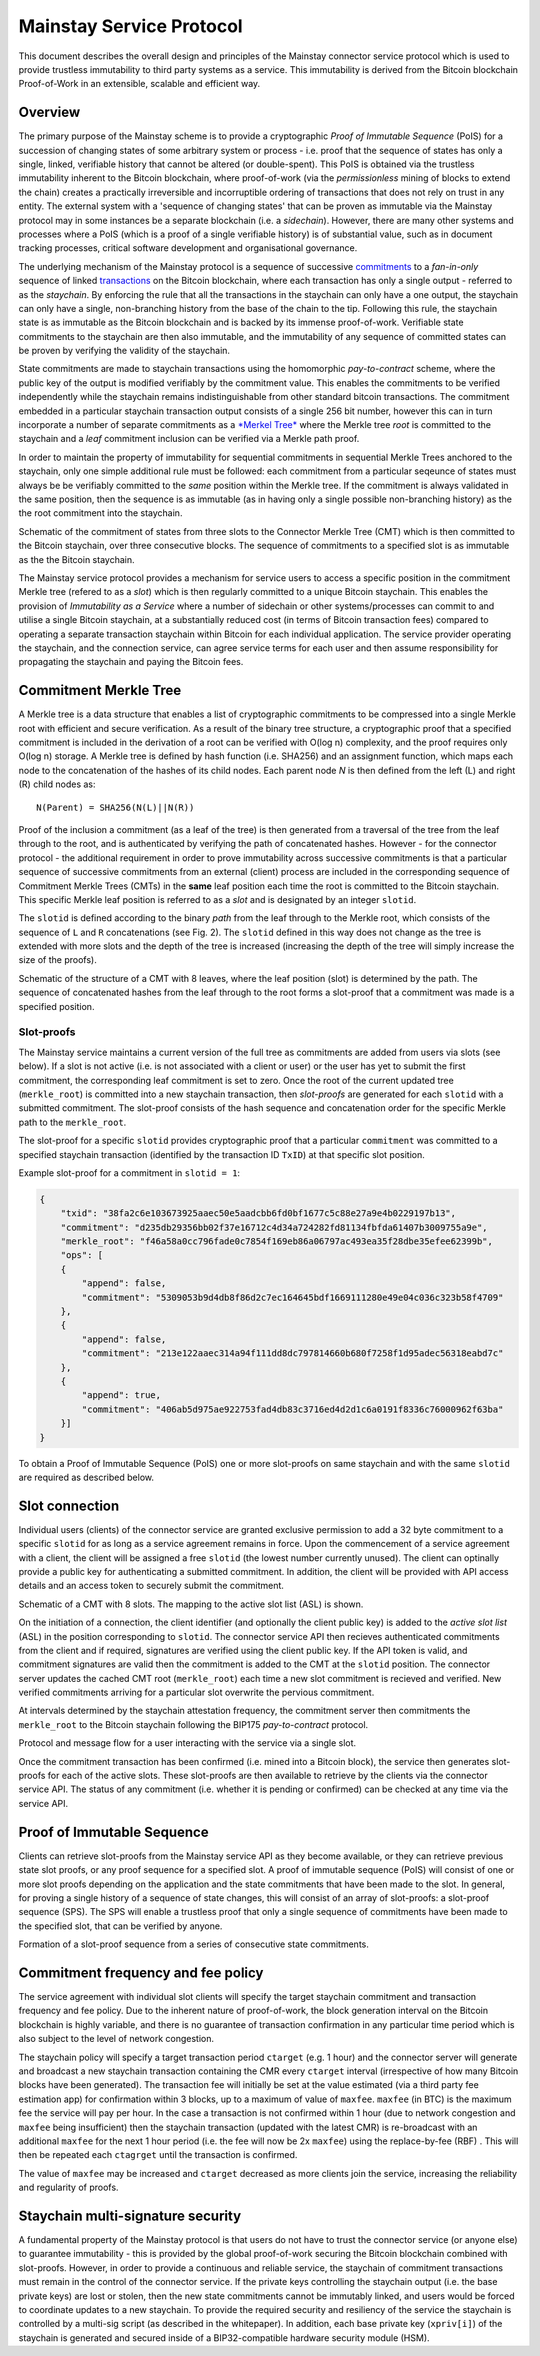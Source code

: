 Mainstay Service Protocol
===========================

This document describes the overall design and principles of the Mainstay connector service protocol which is used to provide trustless immutability to third party systems as a service. This immutability is derived from the Bitcoin blockchain Proof-of-Work in an extensible, scalable and efficient way.

Overview
--------

The primary purpose of the Mainstay scheme is to provide a cryptographic *Proof of Immutable Sequence* (PoIS) for a succession of changing states of some arbitrary system or process - i.e. proof that the sequence of states has only a single, linked, verifiable history that cannot be altered (or double-spent). This PoIS is obtained via the trustless immutability inherent to the Bitcoin blockchain, where proof-of-work (via the *permissionless* mining of blocks to extend the chain) creates a practically irreversible and incorruptible ordering of transactions that does not rely on trust in any entity. The external system with a 'sequence of changing states' that can be proven as immutable via the Mainstay protocol may in some instances be a separate blockchain (i.e. a *sidechain*). However, there are many other systems and processes where a PoIS (which is a proof of a single verifiable history) is of substantial value, such as in document tracking processes, critical software development and organisational governance.

The underlying mechanism of the Mainstay protocol is a sequence of successive `commitments <https://en.wikipedia.org/wiki/Commitment_scheme>`_ to a *fan-in-only* sequence of linked `transactions <https://en.bitcoin.it/wiki/Transaction>`_ on the Bitcoin blockchain, where each transaction has only a single output - referred to as the *staychain*. By enforcing the rule that all the transactions in the staychain can only have a one output, the staychain can only have a single, non-branching history from the base of the chain to the tip. Following this rule, the staychain state is as immutable as the Bitcoin blockchain and is backed by its immense proof-of-work. Verifiable state commitments to the staychain are then also immutable, and the immutability of any sequence of committed states can be proven by verifying the validity of the staychain.

State commitments are made to staychain transactions using the homomorphic *pay-to-contract* scheme, where the public key of the output is modified verifiably by the commitment value. This enables the commitments to be verified independently while the staychain remains indistinguishable from other standard bitcoin transactions. The commitment embedded in a particular staychain transaction output consists of a single 256 bit number, however this can in turn incorporate a number of separate commitments as a `\ *Merkel Tree* <https://en.wikipedia.org/wiki/Merkle_tree>`_ where the Merkle tree *root* is committed to the staychain and a *leaf* commitment inclusion can be verified via a Merkle path proof.

In order to maintain the property of immutability for sequential commitments in sequential Merkle Trees anchored to the staychain, only one simple additional rule must be followed: each commitment from a particular seqeunce of states must always be be verifiably committed to the *same* position within the Merkle tree. If the commitment is always validated in the same position, then the sequence is as immutable (as in having only a single possible non-branching history) as the the root commitment into the staychain.

.. image:: ms-cmr-blocks.png
    :width: 730px
    :alt: Connector
    :align: center

Schematic of the commitment of states from three slots to the Connector Merkle Tree (CMT) which is then committed to the Bitcoin staychain, over three consecutive blocks. The sequence of commitments to a specified slot is as immutable as the the Bitcoin staychain.


The Mainstay service protocol provides a mechanism for service users to access a specific position in the commitment Merkle tree (refered to as a *slot*\ ) which is then regularly committed to a unique Bitcoin staychain. This enables the provision of *Immutability as a Service* where a number of sidechain or other systems/processes can commit to and utilise a single Bitcoin staychain, at a substantially reduced cost (in terms of Bitcoin transaction fees) compared to operating a separate transaction staychain within Bitcoin for each individual application. The service provider operating the staychain, and the connection service, can agree service terms for each user and then assume responsibility for propagating the staychain and paying the Bitcoin fees.

Commitment Merkle Tree
----------------------

A Merkle tree is a data structure that enables a list of cryptographic commitments to be compressed into a single Merkle root with efficient and secure verification. As a result of the binary tree structure, a cryptographic proof that a specified commitment is included in the derivation of a root can be verified with O(log n) complexity, and the proof requires only O(log n) storage. A Merkle tree is defined by hash function (i.e. SHA256) and an assignment function, which maps each node to the concatenation of the hashes of its child nodes. Each parent node `N` is then defined from the left (L) and right (R) child nodes as:

::

    N(Parent) = SHA256(N(L)||N(R))

Proof of the inclusion a commitment (as a leaf of the tree) is then generated from a traversal of the tree from the leaf through to the root, and is authenticated by verifying the path of concatenated hashes. However - for the connector protocol - the additional requirement in order to prove immutability across successive commitments is that a particular sequence of successive commitments from an external (client) process are included in the corresponding sequence of Commitment Merkle Trees (CMTs) in the **same** leaf position each time the root is committed to the Bitcoin staychain. This specific Merkle leaf position is referred to as a *slot* and is designated by an integer ``slotid``.

The ``slotid`` is defined according to the binary *path* from the leaf through to the Merkle root, which consists of the sequence of ``L`` and ``R`` concatenations (see Fig. 2). The ``slotid`` defined in this way does not change as the tree is extended with more slots and the depth of the tree is increased (increasing the depth of the tree will simply increase the size of the proofs).

.. image:: slot-proof.png
    :width: 700px
    :alt: Slot proof
    :align: center

Schematic of the structure of a CMT with 8 leaves, where the leaf position (slot) is determined by the path. The sequence of concatenated hashes from the leaf through to the root forms a slot-proof that a commitment was made is a specified position.


Slot-proofs
^^^^^^^^^^^

The Mainstay service maintains a current version of the full tree as commitments are added from users via slots (see below). If a slot is not active (i.e. is not associated with a client or user) or the user has yet to submit the first commitment, the corresponding leaf commitment is set to zero. Once the root of the current updated tree (``merkle_root``) is committed into a new staychain transaction, then *slot-proofs* are generated for each ``slotid`` with a submitted commitment. The slot-proof consists of the hash sequence and concatenation order for the specific Merkle path to the ``merkle_root``.

The slot-proof for a specific ``slotid`` provides cryptographic proof that a particular ``commitment`` was committed to a specified staychain transaction (identified by the transaction ID ``TxID``) at that specific slot position.

Example slot-proof for a commitment in ``slotid = 1``:

.. code-block:: json

    {
        "txid": "38fa2c6e103673925aaec50e5aadcbb6fd0bf1677c5c88e27a9e4b0229197b13",
        "commitment": "d235db29356bb02f37e16712c4d34a724282fd81134fbfda61407b3009755a9e",
        "merkle_root": "f46a58a0cc796fade0c7854f169eb86a06797ac493ea35f28dbe35efee62399b",
        "ops": [
        {
            "append": false,
            "commitment": "5309053b9d4db8f86d2c7ec164645bdf1669111280e49e04c036c323b58f4709"
        },
        {
            "append": false,
            "commitment": "213e122aaec314a94f111dd8dc797814660b680f7258f1d95adec56318eabd7c"
        },
        {
            "append": true,
            "commitment": "406ab5d975ae922753fad4db83c3716ed4d2d1c6a0191f8336c76000962f63ba"
        }]
    }

To obtain a Proof of Immutable Sequence (PoIS) one or more slot-proofs on same staychain and with the same ``slotid`` are required as described below.

Slot connection
---------------

Individual users (clients) of the connector service are granted exclusive permission to add a 32 byte commitment to a specific ``slotid`` for as long as a service agreement remains in force. Upon the commencement of a service agreement with a client, the client will be assigned a free ``slotid`` (the lowest number currently unused). The client can optinally provide a public key for authenticating a submitted commitment. In addition, the client will be provided with API access details and an access token to securely submit the commitment.

.. image:: slots-list.png
    :width: 700px
    :alt: Slot list
    :align: center

Schematic of a CMT with 8 slots. The mapping to the active slot list (ASL) is shown.


On the initiation of a connection, the client identifier (and optionally the client public key) is added to the *active slot list* (ASL) in the position corresponding to ``slotid``. The connector service API then recieves authenticated commitments from the client and if required, signatures are verified using the client public key. If the API token is valid, and commitment signatures are valid then the commitment is added to the CMT at the ``slotid`` position. The connector server updates the cached CMT root (``merkle_root``) each time a new slot commitment is recieved and verified. New verified commitments arriving for a particular slot overwrite the pervious commitment.

At intervals determined by the staychain attestation frequency, the commitment server then commitments the ``merkle_root`` to the Bitcoin staychain following the BIP175 *pay-to-contract* protocol.

.. image:: msc-flow.png
    :width: 440px
    :alt: Commitment flow
    :align: center

Protocol and message flow for a user interacting with the service via a single slot.

Once the commitment transaction has been confirmed (i.e. mined into a Bitcoin block), the service then generates slot-proofs for each of the active slots. These slot-proofs are then available to retrieve by the clients via the connector service API. The status of any commitment (i.e. whether it is pending or confirmed) can be checked at any time via the service API. 

Proof of Immutable Sequence
---------------------------

Clients can retrieve slot-proofs from the Mainstay service API as they become available, or they can retrieve previous state slot proofs, or any proof sequence for a specified slot. A proof of immutable sequence (PoIS) will consist of one or more slot proofs depending on the application and the state commitments that have been made to the slot. In general, for proving a single history of a sequence of state changes, this will consist of an array of slot-proofs: a slot-proof sequence (SPS). The SPS will enable a trustless proof that only a single sequence of commitments have been made to the specified slot, that can be verified by anyone. 

.. image:: proof-seq.png
    :width: 360px
    :alt: Verification
    :align: center

Formation of a slot-proof sequence from a series of consecutive state commitments.

Commitment frequency and fee policy
-----------------------------------

The service agreement with individual slot clients will specify the target staychain commitment and transaction frequency and fee policy. Due to the inherent nature of proof-of-work, the block generation interval on the Bitcoin blockchain is highly variable, and there is no guarantee of transaction confirmation in any particular time period which is also subject to the level of network congestion.

The staychain policy will specify a target transaction period ``ctarget`` (e.g. 1 hour) and the connector server will generate and broadcast a new staychain transaction containing the CMR every ``ctarget`` interval (irrespective of how many Bitcoin blocks have been generated). The transaction fee will initially be set at the value estimated (via a third party fee estimation app) for confirmation within 3 blocks, up to a maximum of value of ``maxfee``. ``maxfee`` (in BTC) is the maximum fee the service will pay per hour. In the case a transaction is not confirmed within 1 hour (due to network congestion and ``maxfee`` being insufficient) then the staychain transaction (updated with the latest CMR) is re-broadcast with an additional ``maxfee`` for the next 1 hour period (i.e. the fee will now be 2x ``maxfee``\ ) using the replace-by-fee (RBF) . This will then be repeated each ``ctagrget`` until the transaction is confirmed. 

The value of ``maxfee`` may be increased and ``ctarget`` decreased as more clients join the service, increasing the reliability and regularity of proofs.

Staychain multi-signature security
----------------------------------

A fundamental property of the Mainstay protocol is that users do not have to trust the connector service (or anyone else) to guarantee immutability - this is provided by the global proof-of-work securing the Bitcoin blockchain combined with slot-proofs. However, in order to provide a continuous and reliable service, the staychain of commitment transactions must remain in the control of the connector service. If the private keys controlling the staychain output (i.e. the base private keys) are lost or stolen, then the new state commitments cannot be immutably linked, and users would be forced to coordinate updates to a new staychain. To provide the required security and resiliency of the service the staychain is controlled by a multi-sig script (as described in the whitepaper). In addition, each base private key (``xpriv[i]``) of the staychain is generated and secured inside of a BIP32-compatible hardware security module (HSM).
